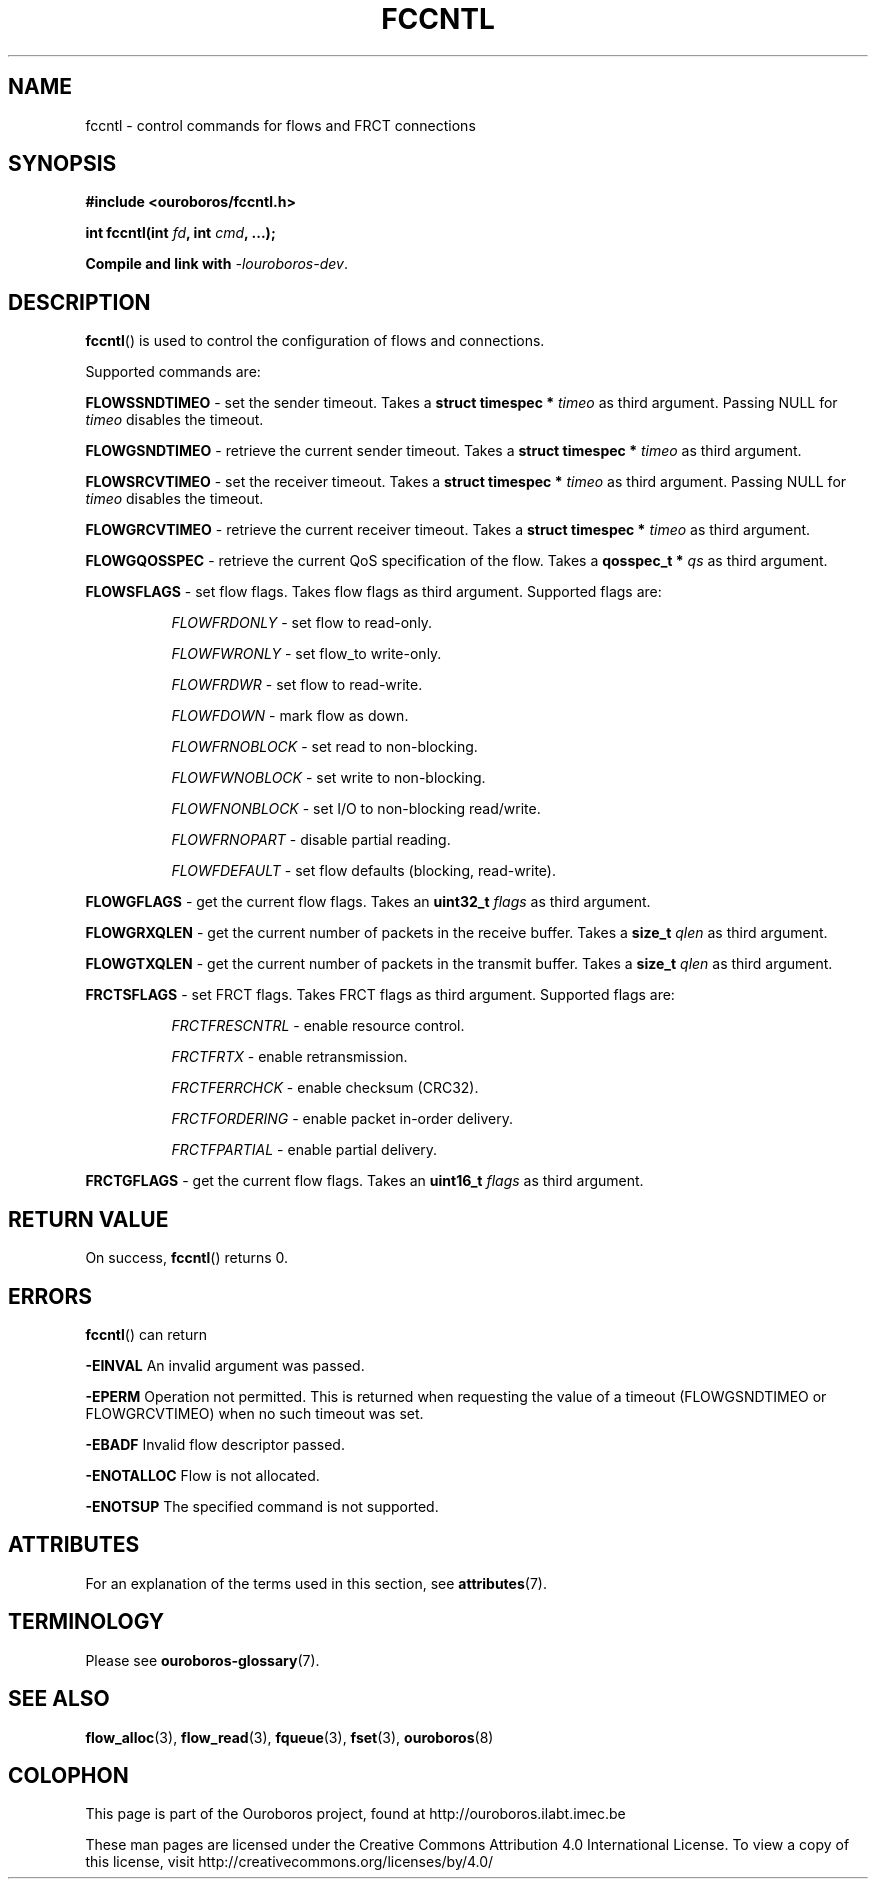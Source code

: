 .\" Ouroboros man pages CC-BY 2017 - 2018
.\" Dimitri Staessens <dimitri.staessens@ugent.be>
.\" Sander Vrijders <sander.vrijders@ugent.be>

.TH FCCNTL 3 2018-02-28 Ouroboros "Ouroboros Programmer's Manual"

.SH NAME

fccntl \- control commands for flows and FRCT connections

.SH SYNOPSIS

.B #include <ouroboros/fccntl.h>

\fBint fccntl(int \fIfd\fB, int \fIcmd\fB, ...);

Compile and link with \fI-louroboros-dev\fR.

.SH DESCRIPTION

\fBfccntl\fR() is used to control the configuration of flows and
connections.

Supported commands are:

\fBFLOWSSNDTIMEO\fR - set the sender timeout. Takes a \fBstruct
timespec * \fItimeo\fR as third argument. Passing NULL for \fItimeo\fR
disables the timeout.

\fBFLOWGSNDTIMEO\fR - retrieve the current sender timeout. Takes a
\fBstruct timespec * \fItimeo\fR as third argument.

\fBFLOWSRCVTIMEO\fR - set the receiver timeout. Takes a \fBstruct
timespec * \fItimeo\fR as third argument. Passing NULL for \fItimeo\fR
disables the timeout.

\fBFLOWGRCVTIMEO\fR - retrieve the current receiver timeout. Takes a
\fBstruct timespec * \fItimeo\fR as third argument.

\fBFLOWGQOSSPEC\fR  - retrieve the current QoS specification of the
flow. Takes a \fBqosspec_t * \fIqs\fR as third argument.

\fBFLOWSFLAGS\fR    - set flow flags. Takes flow flags as third
argument. Supported flags are:

.RS 8
\fIFLOWFRDONLY\fR   - set flow to read-only.

\fIFLOWFWRONLY\fR   - set flow_to write-only.

\fIFLOWFRDWR\fR     - set flow to read-write.

\fIFLOWFDOWN\fR     - mark flow as down.

\fIFLOWFRNOBLOCK\fR - set read to non-blocking.

\fIFLOWFWNOBLOCK\fR - set write to non-blocking.

\fIFLOWFNONBLOCK\fR - set I/O to non-blocking read/write.

\fIFLOWFRNOPART\fR  - disable partial reading.

\fIFLOWFDEFAULT\fR  - set flow defaults (blocking, read-write).

.RE

\fBFLOWGFLAGS\fR    - get the current flow flags. Takes an \fBuint32_t
\fIflags\fR as third argument.

\fBFLOWGRXQLEN\fR   - get the current number of packets in the receive
buffer. Takes a \fBsize_t \fIqlen\fR as third argument.

\fBFLOWGTXQLEN\fR   - get the current number of packets in the transmit
buffer. Takes a \fBsize_t \fIqlen\fR as third argument.

\fBFRCTSFLAGS\fR    - set FRCT flags. Takes FRCT flags as third
argument. Supported flags are:

.RS 8
\fIFRCTFRESCNTRL\fR - enable resource control.

\fIFRCTFRTX\fR      - enable retransmission.

\fIFRCTFERRCHCK\fR  - enable checksum (CRC32).

\fIFRCTFORDERING\fR - enable packet in-order delivery.

\fIFRCTFPARTIAL\fR  - enable partial delivery.

.RE

\fBFRCTGFLAGS\fR    - get the current flow flags. Takes an \fBuint16_t
\fIflags\fR as third argument.

.SH RETURN VALUE

On success, \fBfccntl\fR() returns 0.

.SH ERRORS

\fBfccntl\fR() can return

.B -EINVAL
An invalid argument was passed.

.B -EPERM
Operation not permitted. This is returned when requesting the value of
a timeout (FLOWGSNDTIMEO or FLOWGRCVTIMEO) when no such timeout was
set.

.B -EBADF
Invalid flow descriptor passed.

.B -ENOTALLOC
Flow is not allocated.

.B -ENOTSUP
The specified command is not supported.

.SH ATTRIBUTES

For an explanation of the terms used in this section, see \fBattributes\fR(7).

.TS
box, tab(&);
LB|LB|LB
L|L|L.
Interface & Attribute & Value
_
\fBfccntl\fR() & Thread safety & MT-Safe
.TE

.SH TERMINOLOGY
Please see \fBouroboros-glossary\fR(7).

.SH SEE ALSO

.BR flow_alloc "(3), " flow_read "(3), " fqueue "(3), " fset "(3), " \
ouroboros (8)

.SH COLOPHON
This page is part of the Ouroboros project, found at
http://ouroboros.ilabt.imec.be

These man pages are licensed under the Creative Commons Attribution
4.0 International License. To view a copy of this license, visit
http://creativecommons.org/licenses/by/4.0/
